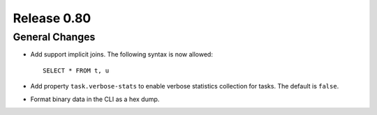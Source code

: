 ============
Release 0.80
============

General Changes
---------------

* Add support implicit joins. The following syntax is now allowed::

    SELECT * FROM t, u

* Add property ``task.verbose-stats`` to enable verbose statistics collection for
  tasks. The default is ``false``.

* Format binary data in the CLI as a hex dump.

